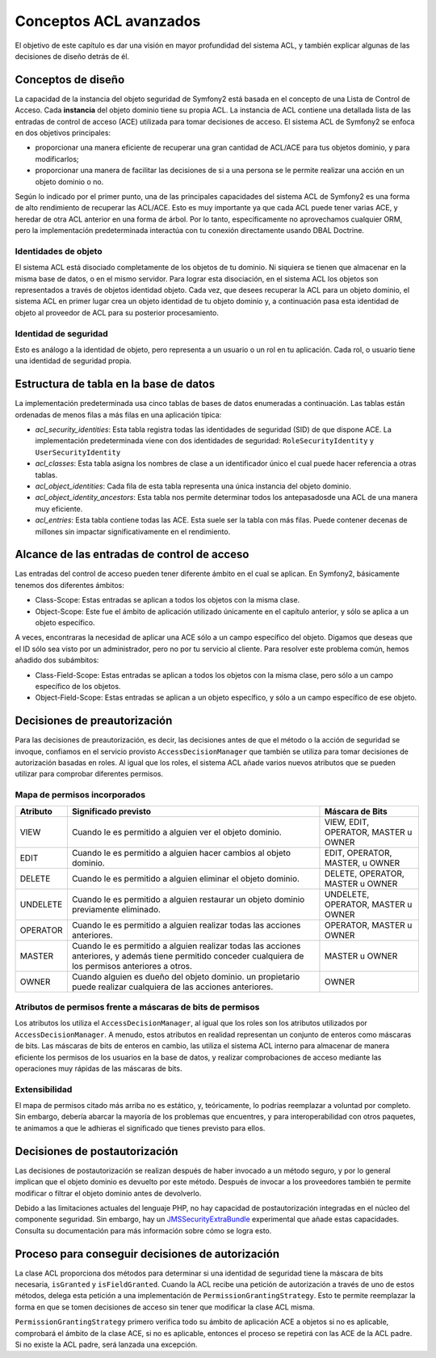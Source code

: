 .. index::
   single: Seguridad; Conceptos ACL avanzados

Conceptos ACL avanzados
=======================

El objetivo de este capítulo es dar una visión en mayor profundidad del sistema ACL, y también explicar algunas de las decisiones de diseño detrás de él.

Conceptos de diseño
-------------------

La capacidad de la instancia del objeto seguridad de Symfony2 está basada en el concepto de una Lista de Control de Acceso. Cada **instancia** del objeto dominio tiene su propia ACL. La instancia de ACL contiene una detallada lista de las entradas de control de acceso (ACE) utilizada para tomar decisiones de acceso. El sistema ACL de Symfony2 se enfoca en dos objetivos principales:

- proporcionar una manera eficiente de recuperar una gran cantidad de ACL/ACE para tus objetos dominio, y para modificarlos;
- proporcionar una manera de facilitar las decisiones de si a una persona se le permite realizar una acción en un objeto dominio o no.

Según lo indicado por el primer punto, una de las principales capacidades del sistema ACL de Symfony2 es una forma de alto rendimiento de recuperar las ACL/ACE. Esto es muy importante ya que cada ACL puede tener varias ACE, y heredar de otra ACL anterior en una forma de árbol. Por lo tanto, específicamente no aprovechamos cualquier ORM, pero la implementación predeterminada interactúa con tu conexión directamente usando DBAL Doctrine.

Identidades de objeto
~~~~~~~~~~~~~~~~~~~~~

El sistema ACL está disociado completamente de los objetos de tu dominio. Ni siquiera se tienen que almacenar en la misma base de datos, o en el mismo servidor. Para lograr esta disociación, en el sistema ACL los objetos son representados a través de objetos identidad objeto. Cada vez, que desees recuperar la ACL para un objeto dominio, el sistema ACL en primer lugar crea un objeto identidad de tu objeto dominio y, a continuación pasa esta identidad de objeto al proveedor de ACL para su posterior procesamiento.


Identidad de seguridad
~~~~~~~~~~~~~~~~~~~~~~

Esto es análogo a la identidad de objeto, pero representa a un usuario o un rol en tu aplicación. Cada rol, o usuario tiene una identidad de seguridad propia.


Estructura de tabla en la base de datos
---------------------------------------

La implementación predeterminada usa cinco tablas de bases de datos enumeradas a continuación. Las tablas están ordenadas de menos filas a más filas en una aplicación típica:

- *acl_security_identities*: Esta tabla registra todas las identidades de seguridad (SID) de que dispone ACE. La implementación predeterminada viene con dos identidades de seguridad: ``RoleSecurityIdentity`` y ``UserSecurityIdentity``
- *acl_classes*: Esta tabla asigna los nombres de clase a un identificador único el cual puede hacer referencia a otras tablas.
- *acl_object_identities*: Cada fila de esta tabla representa una única instancia del objeto dominio.
- *acl_object_identity_ancestors*: Esta tabla nos permite determinar todos los antepasados​de una ACL de una manera muy eficiente.
- *acl_entries*: Esta tabla contiene todas las ACE. Esta suele ser la tabla con más filas. Puede contener decenas de millones sin impactar significativamente en el rendimiento.


Alcance de las entradas de control de acceso
--------------------------------------------

Las entradas del control de acceso pueden tener diferente ámbito en el cual se aplican. En Symfony2, básicamente tenemos dos diferentes ámbitos:

- Class-Scope: Estas entradas se aplican a todos los objetos con la misma clase.
- Object-Scope: Este fue el ámbito de aplicación utilizado únicamente en el capítulo anterior, y sólo se aplica a un objeto específico.

A veces, encontraras la necesidad de aplicar una ACE sólo a un campo específico del objeto. Digamos que deseas que el ID sólo sea visto por un administrador, pero no por tu servicio al cliente. Para resolver este problema común, hemos añadido dos subámbitos:

- Class-Field-Scope: Estas entradas se aplican a todos los objetos con la misma clase, pero sólo a un campo específico de los objetos.
- Object-Field-Scope: Estas entradas se aplican a un objeto específico, y sólo a un campo específico de ese objeto.

Decisiones de preautorización
-----------------------------

Para las decisiones de preautorización, es decir, las decisiones antes de que el método o la acción de seguridad se invoque, confiamos en el servicio provisto ``AccessDecisionManager`` que también se utiliza para tomar decisiones de autorización basadas en roles. Al igual que los roles, el sistema ACL añade varios nuevos atributos que se pueden utilizar para comprobar diferentes permisos.

Mapa de permisos incorporados
~~~~~~~~~~~~~~~~~~~~~~~~~~~~~

+------------------+----------------------------+-----------------------------+
| Atributo         | Significado previsto       | Máscara de Bits             |
+==================+============================+=============================+
| VIEW             | Cuando le es permitido a   | VIEW, EDIT, OPERATOR,       |
|                  | alguien ver el objeto      | MASTER u OWNER              |
|                  | dominio.                   |                             |
+------------------+----------------------------+-----------------------------+
| EDIT             | Cuando le es permitido a   | EDIT, OPERATOR, MASTER,     |
|                  | alguien hacer cambios al   | u OWNER                     |
|                  | objeto dominio.            |                             |             
+------------------+----------------------------+-----------------------------+
| DELETE           | Cuando le es permitido a   | DELETE, OPERATOR, MASTER    |
|                  | alguien eliminar el objeto | u OWNER                     |
|                  | dominio.                   |                             |                    
+------------------+----------------------------+-----------------------------+
| UNDELETE         | Cuando le es permitido a   | UNDELETE, OPERATOR, MASTER  |
|                  | alguien restaurar un       | u OWNER                     |
|                  | objeto dominio previamente |                             |
|                  | eliminado.                 |                             |     
+------------------+----------------------------+-----------------------------+
| OPERATOR         | Cuando le es permitido a   | OPERATOR, MASTER u OWNER    |
|                  | alguien realizar todas las |                             |
|                  | acciones anteriores.       |                             |                   
+------------------+----------------------------+-----------------------------+
| MASTER           | Cuando le es permitido a   | MASTER u OWNER              |
|                  | alguien realizar todas las |                             |
|                  | acciones anteriores, y     |                             |
|                  | además tiene permitido     |                             |
|                  | conceder cualquiera de los |                             |
|                  | permisos anteriores a      |                             |
|                  | otros.                     |                             |     
+------------------+----------------------------+-----------------------------+
| OWNER            | Cuando alguien es dueño    | OWNER                       |
|                  | del objeto dominio.        |                             | 
|                  | un propietario puede       |                             |
|                  | realizar cualquiera de las |                             |
|                  | acciones anteriores.       |                             |                    
+------------------+----------------------------+-----------------------------+

Atributos de permisos frente a máscaras de bits de permisos
~~~~~~~~~~~~~~~~~~~~~~~~~~~~~~~~~~~~~~~~~~~~~~~~~~~~~~~~~~~

Los atributos los utiliza el ``AccessDecisionManager``, al igual que los roles son los atributos utilizados por ``AccessDecisionManager``. A menudo, estos atributos en realidad representan un conjunto de enteros como máscaras de bits. Las máscaras de bits de enteros en cambio, las utiliza el sistema ACL interno para almacenar de manera eficiente los permisos de los usuarios en la base de datos, y realizar comprobaciones de acceso mediante las operaciones muy rápidas de las máscaras de bits.

Extensibilidad
~~~~~~~~~~~~~~

El mapa de permisos citado más arriba no es estático, y, teóricamente, lo podrías reemplazar a voluntad por completo. Sin embargo, debería abarcar la mayoría de los problemas que encuentres, y para interoperabilidad con otros paquetes, te animamos a que le adhieras el significado que tienes previsto para ellos.

Decisiones de postautorización
------------------------------

Las decisiones de postautorización se realizan después de haber invocado a un método seguro, y por lo general implican que el objeto dominio es devuelto por este método.
Después de invocar a los proveedores también te permite modificar o filtrar el objeto dominio antes de devolverlo.

Debido a las limitaciones actuales del lenguaje PHP, no hay capacidad de postautorización integradas en el núcleo del componente seguridad.
Sin embargo, hay un JMSSecurityExtraBundle_ experimental que añade estas capacidades. Consulta su documentación para más información sobre cómo se logra esto.

Proceso para conseguir decisiones de autorización
-------------------------------------------------

La clase ACL proporciona dos métodos para determinar si una identidad de seguridad tiene la máscara de bits necesaria, ``isGranted`` y ``isFieldGranted``. Cuando la ACL recibe una petición de autorización a través de uno de estos métodos, delega esta petición a una implementación de ``PermissionGrantingStrategy``. Esto te permite reemplazar la forma en que se tomen decisiones de acceso sin tener que modificar la clase ACL misma.

``PermissionGrantingStrategy`` primero verifica todo su ámbito de aplicación ACE a objetos si no es aplicable, comprobará el ámbito de la clase ACE, si no es aplicable, entonces el proceso se repetirá con las ACE de la ACL padre. Si no existe la ACL padre, será lanzada una excepción.

.. _JMSSecurityExtraBundle: https://github.com/schmittjoh/JMSSecurityExtraBundle
